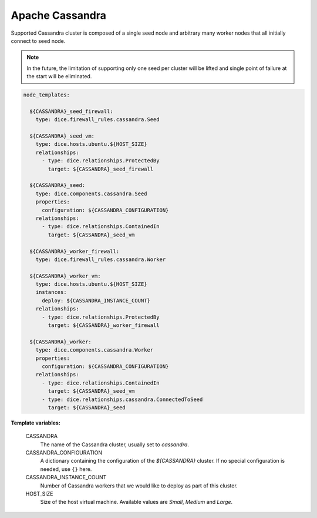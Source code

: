 Apache Cassandra
----------------

Supported Cassandra cluster is composed of a single seed node and arbitrary
many worker nodes that all initially connect to seed node.

.. note::

   In the future, the limitation of supporting only one seed per cluster will
   be lifted and single point of failure at the start will be eliminated.

.. code-block:: yaml

   node_templates:

     ${CASSANDRA}_seed_firewall:
       type: dice.firewall_rules.cassandra.Seed

     ${CASSANDRA}_seed_vm:
       type: dice.hosts.ubuntu.${HOST_SIZE}
       relationships:
         - type: dice.relationships.ProtectedBy
           target: ${CASSANDRA}_seed_firewall

     ${CASSANDRA}_seed:
       type: dice.components.cassandra.Seed
       properties:
         configuration: ${CASSANDRA_CONFIGURATION}
       relationships:
         - type: dice.relationships.ContainedIn
           target: ${CASSANDRA}_seed_vm

     ${CASSANDRA}_worker_firewall:
       type: dice.firewall_rules.cassandra.Worker

     ${CASSANDRA}_worker_vm:
       type: dice.hosts.ubuntu.${HOST_SIZE}
       instances:
         deploy: ${CASSANDRA_INSTANCE_COUNT}
       relationships:
         - type: dice.relationships.ProtectedBy
           target: ${CASSANDRA}_worker_firewall

     ${CASSANDRA}_worker:
       type: dice.components.cassandra.Worker
       properties:
         configuration: ${CASSANDRA_CONFIGURATION}
       relationships:
         - type: dice.relationships.ContainedIn
           target: ${CASSANDRA}_seed_vm
         - type: dice.relationships.cassandra.ConnectedToSeed
           target: ${CASSANDRA}_seed

**Template variables:**

  CASSANDRA
    The name of the Cassandra cluster, usually set to *cassandra*.

  CASSANDRA_CONFIGURATION
    A dictionary containing the configuration of the `${CASSANDRA}` cluster.
    If no special configuration is needed, use ``{}`` here.

  CASSANDRA_INSTANCE_COUNT
    Number of Cassandra workers that we would like to deploy as part of this
    cluster.

  HOST_SIZE
    Size of the host virtual machine. Available values are *Small*, *Medium*
    and *Large*.

